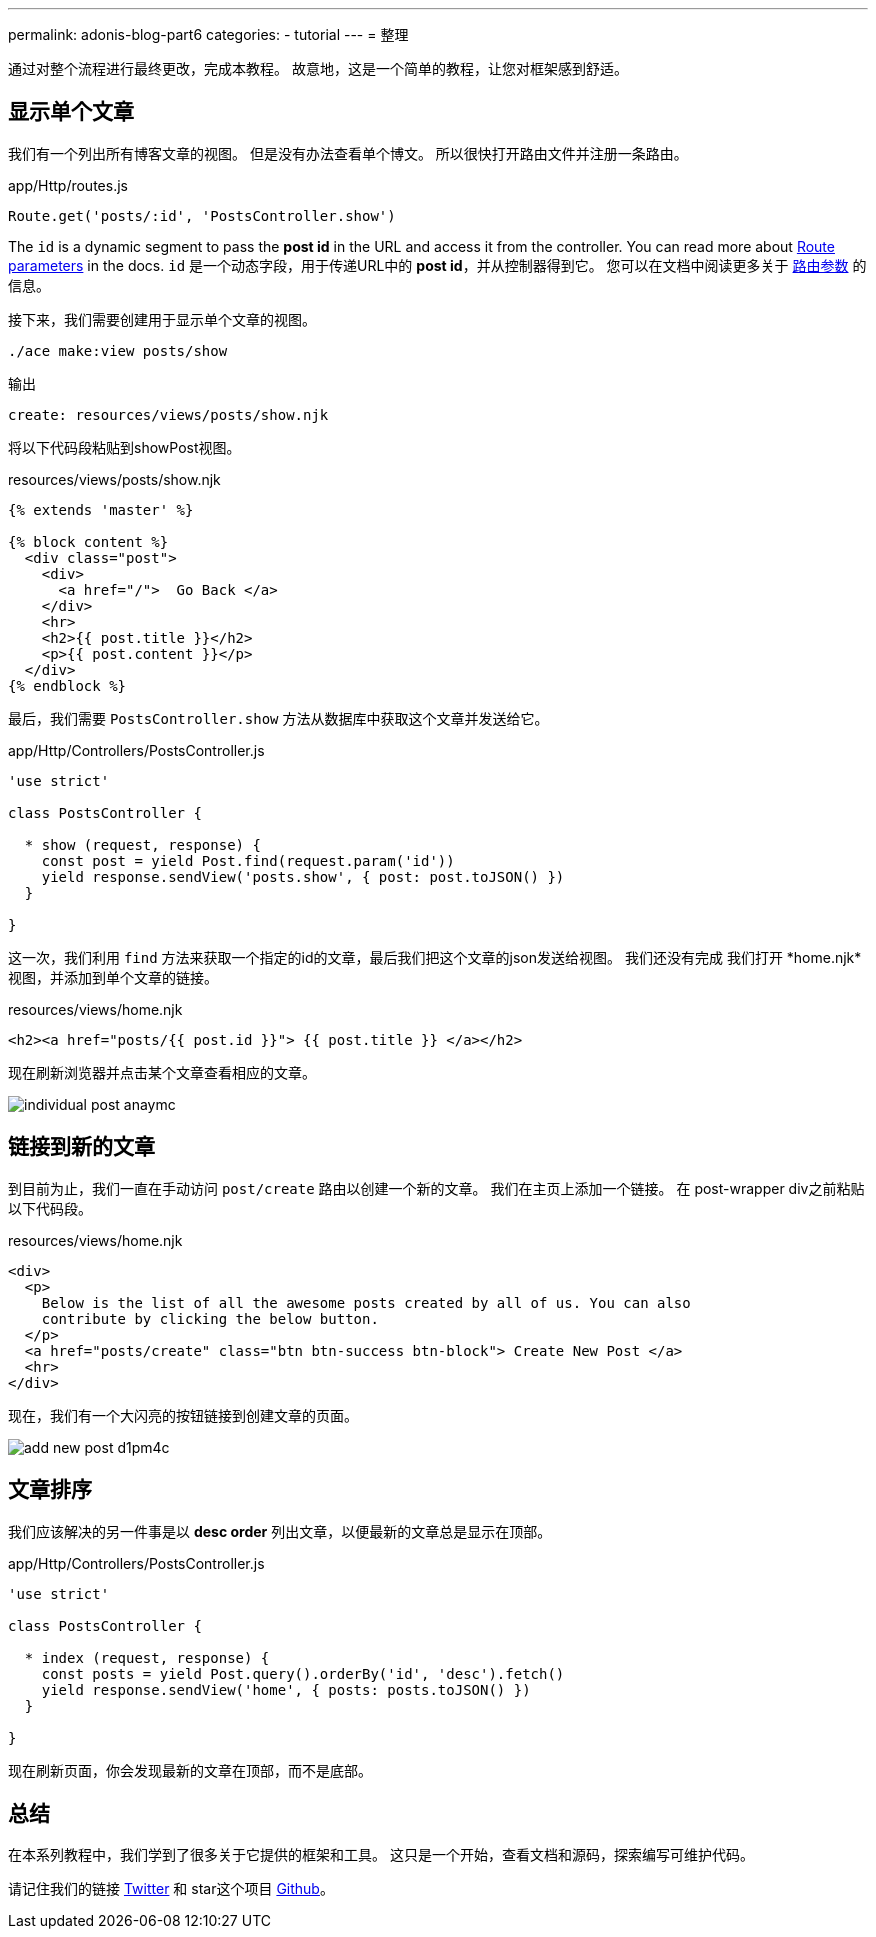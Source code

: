 ---
permalink: adonis-blog-part6
categories:
- tutorial
---
=  整理

通过对整个流程进行最终更改，完成本教程。 故意地，这是一个简单的教程，让您对框架感到舒适。

== 显示单个文章
我们有一个列出所有博客文章的视图。 但是没有办法查看单个博文。 所以很快打开路由文件并注册一条路由。

.app/Http/routes.js
[source, javascript]
----
Route.get('posts/:id', 'PostsController.show')
----

The `id` is a dynamic segment to pass the *post id* in the URL and access it from the controller. You can read more about link:routing#_route_parameters[Route parameters] in the docs.
`id` 是一个动态字段，用于传递URL中的 *post id*，并从控制器得到它。 您可以在文档中阅读更多关于 link:routing#_route_parameters[路由参数]  的信息。

接下来，我们需要创建用于显示单个文章的视图。

[source, bash]
----
./ace make:view posts/show
----

.输出
[source]
----
create: resources/views/posts/show.njk
----


将以下代码段粘贴到showPost视图。

.resources/views/posts/show.njk
[source, twig]
----
{% extends 'master' %}

{% block content %}
  <div class="post">
    <div>
      <a href="/">  Go Back </a>
    </div>
    <hr>
    <h2>{{ post.title }}</h2>
    <p>{{ post.content }}</p>
  </div>
{% endblock %}
----

最后，我们需要 `PostsController.show` 方法从数据库中获取这个文章并发送给它。

.app/Http/Controllers/PostsController.js
[source, javascript]
----
'use strict'

class PostsController {

  * show (request, response) {
    const post = yield Post.find(request.param('id'))
    yield response.sendView('posts.show', { post: post.toJSON() })
  }

}
----

这一次，我们利用 `find` 方法来获取一个指定的id的文章，最后我们把这个文章的json发送给视图。 我们还没有完成 我们打开 *home.njk*视图，并添加到单个文章的链接。

.resources/views/home.njk
[source, twig]
----
<h2><a href="posts/{{ post.id }}"> {{ post.title }} </a></h2>
----

现在刷新浏览器并点击某个文章查看相应的文章。

image:http://res.cloudinary.com/adonisjs/image/upload/v1472841295/individual-post_anaymc.png[]

== 链接到新的文章
到目前为止，我们一直在手动访问 `post/create` 路由以创建一个新的文章。 我们在主页上添加一个链接。 在 post-wrapper div之前粘贴以下代码段。

.resources/views/home.njk
[source, html]
----
<div>
  <p>
    Below is the list of all the awesome posts created by all of us. You can also
    contribute by clicking the below button.
  </p>
  <a href="posts/create" class="btn btn-success btn-block"> Create New Post </a>
  <hr>
</div>
----

现在，我们有一个大闪亮的按钮链接到创建文章的页面。

image:http://res.cloudinary.com/adonisjs/image/upload/v1472841278/add-new-post_d1pm4c.png[]

== 文章排序
我们应该解决的另一件事是以 *desc order* 列出文章，以便最新的文章总是显示在顶部。

.app/Http/Controllers/PostsController.js
[source, javascript]
----
'use strict'

class PostsController {

  * index (request, response) {
    const posts = yield Post.query().orderBy('id', 'desc').fetch()
    yield response.sendView('home', { posts: posts.toJSON() })
  }

}
----

现在刷新页面，你会发现最新的文章在顶部，而不是底部。

== 总结
在本系列教程中，我们学到了很多关于它提供的框架和工具。 这只是一个开始，查看文档和源码，探索编写可维护代码。

请记住我们的链接 link:https://twitter.com/adonisframework[Twitter, window="_blank"] 和 star这个项目 link:https://github.com/adonisjs/adonis-framework[Github, window="_blank"]。
